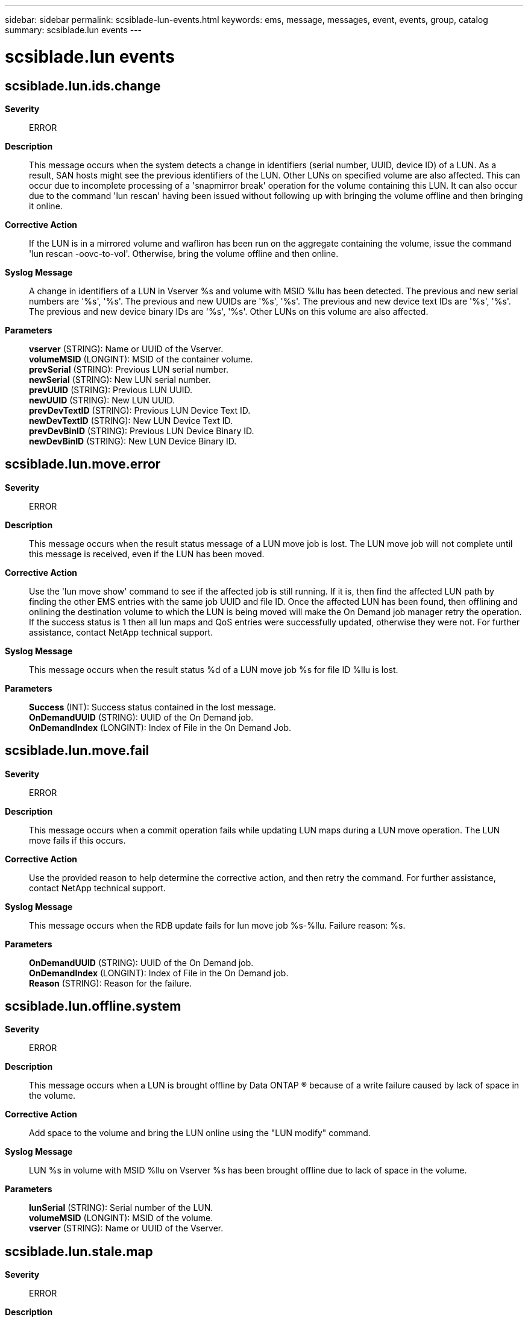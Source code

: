 ---
sidebar: sidebar
permalink: scsiblade-lun-events.html
keywords: ems, message, messages, event, events, group, catalog
summary: scsiblade.lun events
---

= scsiblade.lun events
:toclevels: 1
:hardbreaks:
:nofooter:
:icons: font
:linkattrs:
:imagesdir: ./media/

== scsiblade.lun.ids.change
*Severity*::
ERROR
*Description*::
This message occurs when the system detects a change in identifiers (serial number, UUID, device ID) of a LUN. As a result, SAN hosts might see the previous identifiers of the LUN. Other LUNs on specified volume are also affected. This can occur due to incomplete processing of a 'snapmirror break' operation for the volume containing this LUN. It can also occur due to the command 'lun rescan' having been issued without following up with bringing the volume offline and then bringing it online.
*Corrective Action*::
If the LUN is in a mirrored volume and wafliron has been run on the aggregate containing the volume, issue the command 'lun rescan -oovc-to-vol'. Otherwise, bring the volume offline and then online.
*Syslog Message*::
A change in identifiers of a LUN in Vserver %s and volume with MSID %llu has been detected. The previous and new serial numbers are '%s', '%s'. The previous and new UUIDs are '%s', '%s'. The previous and new device text IDs are '%s', '%s'. The previous and new device binary IDs are '%s', '%s'. Other LUNs on this volume are also affected.
*Parameters*::
*vserver* (STRING): Name or UUID of the Vserver.
*volumeMSID* (LONGINT): MSID of the container volume.
*prevSerial* (STRING): Previous LUN serial number.
*newSerial* (STRING): New LUN serial number.
*prevUUID* (STRING): Previous LUN UUID.
*newUUID* (STRING): New LUN UUID.
*prevDevTextID* (STRING): Previous LUN Device Text ID.
*newDevTextID* (STRING): New LUN Device Text ID.
*prevDevBinID* (STRING): Previous LUN Device Binary ID.
*newDevBinID* (STRING): New LUN Device Binary ID.

== scsiblade.lun.move.error
*Severity*::
ERROR
*Description*::
This message occurs when the result status message of a LUN move job is lost. The LUN move job will not complete until this message is received, even if the LUN has been moved.
*Corrective Action*::
Use the 'lun move show' command to see if the affected job is still running. If it is, then find the affected LUN path by finding the other EMS entries with the same job UUID and file ID. Once the affected LUN has been found, then offlining and onlining the destination volume to which the LUN is being moved will make the On Demand job manager retry the operation. If the success status is 1 then all lun maps and QoS entries were successfully updated, otherwise they were not. For further assistance, contact NetApp technical support.
*Syslog Message*::
This message occurs when the result status %d of a LUN move job %s for file ID %llu is lost.
*Parameters*::
*Success* (INT): Success status contained in the lost message.
*OnDemandUUID* (STRING): UUID of the On Demand job.
*OnDemandIndex* (LONGINT): Index of File in the On Demand Job.

== scsiblade.lun.move.fail
*Severity*::
ERROR
*Description*::
This message occurs when a commit operation fails while updating LUN maps during a LUN move operation. The LUN move fails if this occurs.
*Corrective Action*::
Use the provided reason to help determine the corrective action, and then retry the command. For further assistance, contact NetApp technical support.
*Syslog Message*::
This message occurs when the RDB update fails for lun move job %s-%llu. Failure reason: %s.
*Parameters*::
*OnDemandUUID* (STRING): UUID of the On Demand job.
*OnDemandIndex* (LONGINT): Index of File in the On Demand job.
*Reason* (STRING): Reason for the failure.

== scsiblade.lun.offline.system
*Severity*::
ERROR
*Description*::
This message occurs when a LUN is brought offline by Data ONTAP (R) because of a write failure caused by lack of space in the volume.
*Corrective Action*::
Add space to the volume and bring the LUN online using the "LUN modify" command.
*Syslog Message*::
LUN %s in volume with MSID %llu on Vserver %s has been brought offline due to lack of space in the volume.
*Parameters*::
*lunSerial* (STRING): Serial number of the LUN.
*volumeMSID* (LONGINT): MSID of the volume.
*vserver* (STRING): Name or UUID of the Vserver.

== scsiblade.lun.stale.map
*Severity*::
ERROR
*Description*::
This message occurs when a LUN or NVMe namespace attributes lookup operation fails because the LUN Vdisk ID or NVMe namespace NSID is not known to Vdisk Operations and Management. This results in degraded switchover, switchback, and Vserver initialization times.
*Corrective Action*::
Verify that the volume is online by using the "volume show -vserver [vserver name] -volume [volume name] -fields state" command. If necessary, bring the volume online by using the "volume online -vserver [vserver name] -volume [volume name]" command. If you cannot find the volume or the problem persists, contact NetApp technical support for assistance with the diagnostic privilege commands to view and remove stale maps.
*Syslog Message*::
Could not look up LUN or NVMe namespace attributes for the object with ID '%s' in volume with MSID '%llu' in Vserver '%s'.
*Parameters*::
*vdiskId* (STRING): Vdisk ID of the LUN or NSID of the NVMe namespace.
*volume* (LONGINTHEX): Volume identifier.
*vserver* (STRING): UUID of the Vserver that hosts the LUN or NVMe namespace.

== scsiblade.lun.state.invalid
*Severity*::
ERROR
*Description*::
This message occurs when a LUN map operation fails because the state of the LUN in the SAN cache is incorrect.
*Corrective Action*::
Shut down the node and retry mapping the LUN by issuing the ZAPI/CLI command to one of the other nodes in the cluster. Reboot the node once the LUN has been successfully mapped.
*Syslog Message*::
The LUN with Vdisk ID %s on Vserver "%s" cannot be mapped because its state in the SAN cache is incorrect.
*Parameters*::
*vdiskId* (STRING): Vdisk ID of the LUN.
*vserver* (STRING): UUID of the Vserver that hosts the LUN.
